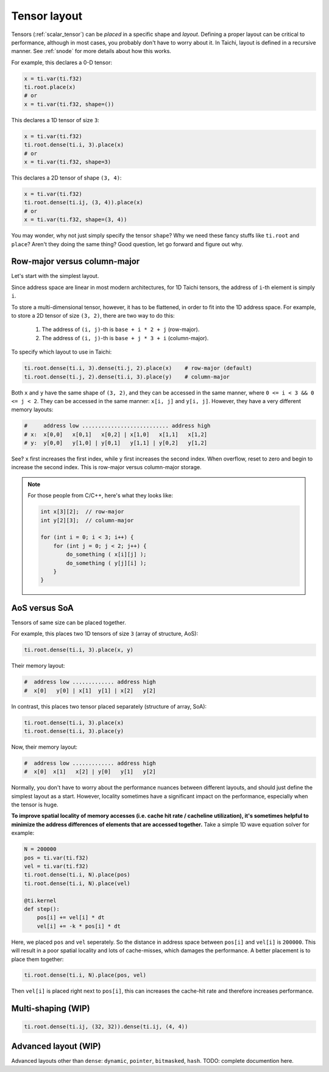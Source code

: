 .. _layout:

Tensor layout
=============

Tensors (:ref:`scalar_tensor`) can be *placed* in a specific shape and *layout*.
Defining a proper layout can be critical to performance, although in most cases, you probably don't have to worry about it.
In Taichi, layout is defined in a recursive manner. See :ref:`snode` for more details about how this works.

For example, this declares a 0-D tensor:

.. code-block:: python

    x = ti.var(ti.f32)
    ti.root.place(x)
    # or
    x = ti.var(ti.f32, shape=())

This declares a 1D tensor of size ``3``:

.. code-block:: python

    x = ti.var(ti.f32)
    ti.root.dense(ti.i, 3).place(x)
    # or
    x = ti.var(ti.f32, shape=3)

This declares a 2D tensor of shape ``(3, 4)``:

.. code-block:: python

    x = ti.var(ti.f32)
    ti.root.dense(ti.ij, (3, 4)).place(x)
    # or
    x = ti.var(ti.f32, shape=(3, 4))

You may wonder, why not just simply specify the tensor ``shape``? Why we need these fancy stuffs like ``ti.root`` and ``place``? Aren't they doing the same thing?
Good question, let go forward and figure out why.


Row-major versus column-major
-----------------------------

Let's start with the simplest layout.

Since address space are linear in most modern architectures, for 1D Taichi tensors, the address of ``i``-th element is simply ``i``.

To store a multi-dimensional tensor, however, it has to be flattened, in order to fit into the 1D address space.
For example, to store a 2D tensor of size ``(3, 2)``, there are two way to do this:

    1. The address of ``(i, j)``-th is ``base + i * 2 + j`` (row-major).

    2. The address of ``(i, j)``-th is ``base + j * 3 + i`` (column-major).

To specify which layout to use in Taichi:

.. code-block:: python

    ti.root.dense(ti.i, 3).dense(ti.j, 2).place(x)    # row-major (default)
    ti.root.dense(ti.j, 2).dense(ti.i, 3).place(y)    # column-major

Both ``x`` and ``y`` have the same shape of ``(3, 2)``, and they can be accessed in the same manner, where ``0 <= i < 3 && 0 <= j < 2``. They can be accessed in the same manner: ``x[i, j]`` and ``y[i, j]``.
However, they have a very different memory layouts:

.. code-block::

    #     address low ........................... address high
    # x:  x[0,0]   x[0,1]   x[0,2] | x[1,0]   x[1,1]   x[1,2]
    # y:  y[0,0]   y[1,0] | y[0,1]   y[1,1] | y[0,2]   y[1,2]

See? ``x`` first increases the first index, while ``y`` first increases the second index. When overflow, reset to zero and begin to increase the second index.
This is row-major versus column-major storage.

.. note::

    For those people from C/C++, here's what they looks like:

    .. code-block:: c

        int x[3][2];  // row-major
        int y[2][3];  // column-major

        for (int i = 0; i < 3; i++) {
            for (int j = 0; j < 2; j++) {
                do_something ( x[i][j] );
                do_something ( y[j][i] );
            }
        }

AoS versus SoA
--------------

Tensors of same size can be placed together.

For example, this places two 1D tensors of size ``3`` (array of structure, AoS):

.. code-block:: python

    ti.root.dense(ti.i, 3).place(x, y)

Their memory layout:

.. code-block::

    #  address low ............. address high
    #  x[0]   y[0] | x[1]  y[1] | x[2]   y[2]

In contrast, this places two tensor placed separately (structure of array, SoA):

.. code-block:: python

    ti.root.dense(ti.i, 3).place(x)
    ti.root.dense(ti.i, 3).place(y)

Now, their memory layout:

.. code-block::

    #  address low ............. address high
    #  x[0]  x[1]   x[2] | y[0]   y[1]   y[2]


Normally, you don't have to worry about the performance nuances between different layouts, and should just define the simplest layout as a start.
However, locality sometimes have a significant impact on the performance, especially when the tensor is huge.

**To improve spatial locality of memory accesses (i.e. cache hit rate / cacheline utilization), it's sometimes helpful to minimize the address differences of elements that are accessed together.**
Take a simple 1D wave equation solver for example:

.. code-block:: python

    N = 200000
    pos = ti.var(ti.f32)
    vel = ti.var(ti.f32)
    ti.root.dense(ti.i, N).place(pos)
    ti.root.dense(ti.i, N).place(vel)

    @ti.kernel
    def step():
        pos[i] += vel[i] * dt
        vel[i] += -k * pos[i] * dt


Here, we placed ``pos`` and ``vel`` seperately. So the distance in address space between ``pos[i]`` and ``vel[i]`` is ``200000``. This will result in a poor spatial locality and lots of cache-misses, which damages the performance.
A better placement is to place them together:

.. code-block:: python

    ti.root.dense(ti.i, N).place(pos, vel)

Then ``vel[i]`` is placed right next to ``pos[i]``, this can increases the cache-hit rate and therefore increases performance.


Multi-shaping (WIP)
-------------------

.. code-block:: python

    ti.root.dense(ti.ij, (32, 32)).dense(ti.ij, (4, 4))


Advanced layout (WIP)
---------------------

Advanced layouts other than ``dense``: ``dynamic``, ``pointer``, ``bitmasked``, ``hash``.
TODO: complete documention here.
